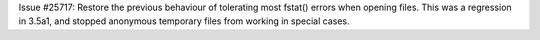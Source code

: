 Issue #25717: Restore the previous behaviour of tolerating most fstat()
errors when opening files.  This was a regression in 3.5a1, and stopped
anonymous temporary files from working in special cases.